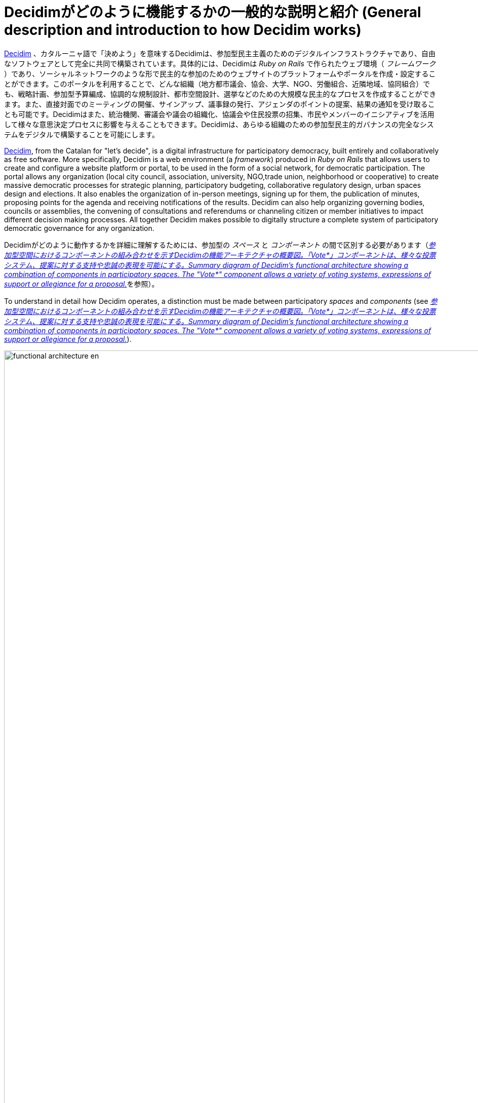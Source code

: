 = Decidimがどのように機能するかの一般的な説明と紹介 (General description and introduction to how Decidim works)
:page-partial:

http://decidim.org[Decidim] 、カタルーニャ語で「決めよう」を意味するDecidimは、参加型民主主義のためのデジタルインフラストラクチャであり、自由なソフトウェアとして完全に共同で構築されています。具体的には、Decidimは _Ruby on Rails_ で作られたウェブ環境（ _フレームワーク_ ）であり、ソーシャルネットワークのような形で民主的な参加のためのウェブサイトのプラットフォームやポータルを作成・設定することができます。このポータルを利用することで、どんな組織（地方都市議会、協会、大学、NGO、労働組合、近隣地域、協同組合）でも、戦略計画、参加型予算編成、協調的な規制設計、都市空間設計、選挙などのための大規模な民主的なプロセスを作成することができます。また、直接対面でのミーティングの開催、サインアップ、議事録の発行、アジェンダのポイントの提案、結果の通知を受け取ることも可能です。Decidimはまた、統治機関、審議会や議会の組織化、協議会や住民投票の招集、市民やメンバーのイニシアティブを活用して様々な意思決定プロセスに影響を与えることもできます。Decidimは、あらゆる組織のための参加型民主的ガバナンスの完全なシステムをデジタルで構築することを可能にします。

http://decidim.org[Decidim], from the Catalan for "let's decide", is a digital infrastructure for participatory democracy, built entirely and collaboratively as free software. More specifically, Decidim is a web environment (a _framework_) produced in _Ruby on Rails_ that allows users to create and configure a website platform or portal, to be used in the form of a social network, for democratic participation. The portal allows any organization (local city council, association, university, NGO,trade union, neighborhood or cooperative) to create massive democratic processes for strategic planning, participatory budgeting, collaborative regulatory design, urban spaces design and elections. It also enables the organization of in-person meetings, signing up for them, the publication of minutes, proposing points for the agenda and receiving notifications of the results. Decidim can also help organizing governing bodies, councils or assemblies, the convening of consultations and referendums or channeling citizen or member initiatives to impact different decision making processes. All together Decidim makes possible to digitally structure a complete system of participatory democratic governance for any organization.

Decidimがどのように動作するかを詳細に理解するためには、参加型の _スペース_ と _コンポーネント_ の間で区別する必要があります（<<functional-architecture-fig>>を参照）。

To understand in detail how Decidim operates, a distinction must be made between participatory _spaces_ and _components_ (see <<functional-architecture-fig>>).

[#functional-architecture-fig]
._参加型空間におけるコンポーネントの組み合わせを示すDecidimの機能アーキテクチャの概要図。「Vote*」コンポーネントは、様々な投票システム、提案に対する支持や忠誠の表現を可能にする。Summary diagram of Decidim's functional architecture showing a combination of components in participatory spaces. The "Vote*" component allows a variety of voting systems, expressions of support or allegiance for a proposal._
image::functional-architecture-en.svg[width=2000]

* *参加型スペース*。 これらは、参加がどのように行われるかを定義する枠組みであり、市民や組織のメンバーが要求を処理したり、提案を調整したり、決定を下したりするための_チャンネルや手段です。 _イニシアティブ_ 、 _プロセス_ 、 _アセンブリー_ 、 _コンサルテーション_ は、すべて参加型スペースになります。これらの具体的な例としては、規制を直接変更するための市民イニシアチブ( _Initiative_ )、総会や労働者評議会( _Assembly_ )、参加型の予算編成、戦略計画、選挙プロセス( _Processes_ )、組織の名前を変更するための国民投票や「Yes」または「No」に投票するための呼びかけ( _Consultation_ )などがあります。

* *Participatory spaces.* These are the frameworks that define how participation will be carried out, the _channels_ or means through which citizens or members of an organization can process requests or coordinate proposals and make decisions. _Initiatives_, _Processes_, _Assemblies_ and _Consultations are all participatory spaces. Specific examples of each of these include: a citizen initiative for directly changing a regulation (_Initiative_); a general assembly or workers’ council (_Assembly_); a participatory budgeting, strategic planning, or electoral process (_Processes_); a referendum or a call to vote “Yes” or “No” to change the name of an organization (_Consultation_).

* *参加型コンポーネント*。 それぞれの参加型スペース内でプラットフォームユーザー間の一連の操作と相互作用を可能にする参加型の _メカニズム_ です。参加型コンポーネントとは、以下のようなものです。 _コメント、提案、修正、投票、結果、討論、調査、ソート、ページ、ブログ、ニュースレター、ミーティング_ 。基本的な構成要素の上に構築される他の構成要素は以下の通りです。_参加型テキスト_ 、 _説明責任_ 、 _会議_ です。

* *Participatory components.* These are the participatory _mechanisms_ that allow a series of operations and interactions between the platform users within each of the participatory spaces. The following are participatory components: _comments, proposals, amendments, votes, results, debates, surveys, sortitions, pages, blogs, newsletters_ and _meetings_. Other components that build on top of basic components are: _participatory texts_, _accountability_ and _conferences_.

[#spaces-components-fig]
._Decidimでは、上のメニュー（ダーク）に参加型スペースを表示、下のメニュー（白）にコンポーネントを表示しています。 Decidim displays participatory spaces on the top menu (dark) and components are displayed on the bottom menu (white)._
image::spaces-components.png[]

スペースとコンポーネントがどのように相互作用するかは以下の通りです。プラットフォームのユーザー(参加者)は、様々な参加型 _スペース_ のための様々な機能を提供するコンポーネントとして知られている参加型のメカニズムを介して相互作用します。言い換えれば、_Initiatives_ , _Assemblies_ , _Processes_ , _Consaultations_ のような参加型の _スペース_ には、参加型のメカニズムとして一緒に働くコンポーネントがあります。より注目すべき構成要素には、対面での _ミーティング_ 、 _調査_ 、 _提案_ 、 _討論_ 、 _結果_ 、 _コメント_ などがあります。例えば、参加型予算編成プロセスの様々な段階では、次のように構成要素を組み合わせることができます: 初期の段階では、地区ごとに分類された様々なニーズを分析するために、市民のために公開会議を開くことができます。初期段階では、市民のための公開会議を開き、地区ごとに分類されたさまざまなニーズを分析します。調査の結果をもとに、提案されるプロジェクトのカテゴリーを定義することができます。次に、参加者が特定されたニーズの解決策としてプロジェクトを作成し、公表するために、提案の要素を有効にすることができます。これらの提案にコメントを付け、2週間の審議の後、予算支出システムを持つプロジェクトの中から選択するために投票を有効にすることができます。その後、結果を評価するための公開会議に参加者を募り、会議に出席できなかった人のために評価調査を開始することができます。最後に、選択されたプロジェクトの実施状況を監視するためのアカウンタビリティのコンポーネントを起動して、人々はそれについてコメントすることができます。Decidimを特に強力なものにしているのは、スペースの中でコンポーネントを組み合わせることで、民主的なシステムを簡単に設計して展開し、組織のニーズに合わせて適応させることができる完全なツールキットを提供していることです。

The ways in which spaces and components interact is the following. Users of the platform (participants) interact through participatory mechanisms known as components which afford a variety of features for the various participatory _spaces_. In other words, participatory _spaces_ such as _Initiatives_, _Assemblies_, _Processes_ and _Consultations_ have components at their disposal which work together as participatory mechanisms. The more notable components include in-person _meetings_, _surveys_, _proposals_, _debates_, _results_ and _comments_. So, for example, the various phases of a participatory budgeting process can combine components in the following way: at an early phase public meetings can be opened for citizens to analyze different needs classified by districts. In turn these meetings can lead to the design of a survey. The survey results can then be used to define a set of categories for projects to be proposed. The proposal component can then be activated for participants to create and publish their projects as solutions to the identified needs. These proposals can then be commented and, after two weeks of deliberation, voting can be activated to select among the projects with a budget-expenditure system. Participants can then be called to a public meeting to evaluate the results, and an assessment survey can be launched afterwards for those who could not attend the meeting. Finally, the accountability component may be activated to monitor the degree of execution of the selected projects, and people can comment on it. What makes Decidim particularly powerful is this combination of components within spaces, which provides an organization with a complete toolkit to easily design and deploy a democratic system and adapt it to the organization's needs.

Decidimのトップナビゲーションバーには、プラットフォームの異なるタイプのアクティブな *スペース* が表示されます。 *プロセス* は、様々な参加型プロセスの作成、活性化/非活性化、管理を可能にするスペースです。これらは他のスペースとは異なり、すべてのコンポーネントを組み込むことができる異なるフェーズで構成されています。参加型プロセスの例としては、委員会メンバーの選挙プロセス、参加型予算編成、戦略計画プロセス、規制や規範の共同執筆、都市空間のデザイン、公共政策計画の作成などが挙げられます。 *アセンブリー* とは、定期的に会合を持つ意思決定機関やグループ（協議会、ワーキンググループ、委員会など）を設定する可能性を提供するスペースであり、その構成を詳細に記述し、その会合をリストアップして地理的位置を特定し、その会合に参加することを許可します（例えば、座席のキャパシティや会合の性質が許す場合は参加し、議題に項目を追加したり、その機関が行った提案や決定に対してコメントをしたりします）。*協議* は、住民投票の調整、議論や討論のトリガー、投票結果の公表を可能にするスペースであり、安全な電子投票システムに接続することができます。 *イニシアティブ* は、参加者が共同でイニシアチブを作成し、その軌跡と目標を定義し、賛同者を集め、議論し、議論し、イニシアチブを広めることができるスペースで、参加者から署名を集めたり、組織の他のメンバーに開かれた議論を行うことができるミーティングポイントを定義します。イニシアチブとは、組織のメンバーが署名を集めることで、一般的には選挙で選ばれた団体やプラットフォームの管理者に制限されている行動を引き起こすことができる、特別な種類のスペースです。組織は、イニシアチブの種類を定義し、期待される結果(例えば、協議を呼びかけるなど)を引き起こすために必要な署名の数を設定することができます。

Decidim's top navigation bar displays the different types of active *spaces* of the platform. *Processes* is a space that allows to create, activate/deactivate, and manage various participatory processes. These are distinguished from other spaces by being structured in different phases within which all of the components can be incorporated. Examples of participatory processes are: an election process for members of a committee, participatory budgeting, a strategic planning process, the collaborative writing of a regulation or norm, the design of an urban space or the production of a public policy plan. *Assemblies* is a space that offers the possibility of setting decision-making bodies or groups (councils, working groups, committees, etc.) that meet up periodically, detailing their composition, listing and geolocating their meetings, and allowing to take part in them (for instance: attending if the seating capacity and nature of the assembly so permits, adding items to the agenda, or commenting on the proposals and decisions taken by that body). *Consultations* is a space that makes it possible to coordinate referendums, trigger discussions and debates, get voting results published; it can be connected to a secure e-voting system. *Initiatives* is a space that allows participants to collaboratively create initiatives, define their trajectory and goals, gather endorsements, discuss, debate and disseminate initiatives and define meeting points where signatures can be collected from attendees or debates opened to other members of the organization. Initiatives is a special kind of space by which members of the organization can trigger actions that are generally restricted to elected bodies or platform administrators, by collecting (digital) signatures. The organization can define the types of initiatives and set up the number of signatures that are required to trigger the expected result (e.g. to call for a consultation).

*コンポーネント*（機能とも呼ばれます）は、スペース内の白い背景の第2レベルメニューとして表示されます（<<spaces-components-fig>>で表示されているように）。提案のための *collaborative draft* は、提案の共同作成を容易にするだけでなく、プロセス全体での変更の監視と制御を行います。 *提案書* コンポーネントは、ユーザーが作成ウィザードを使用して提案書を作成し、既存の提案書と比較し、プラットフォーム上で公開し、地理的位置情報や添付されたドキュメントや画像などの追加情報を含めることを可能にします。このコンポーネントでは、提案書のセットをナビゲートしたり、フィルタリングしたり、対話したりすることも可能です。提案コンポーネントには多くの設定オプションがあり、さまざまな機能を有効化したり無効化したりすることができます。そのような機能の1つが *voting* または *support* です: 提案の周りで異なる投票やサポートシステムを有効にする可能性を組織に提供します: 無制限、与えられたしきい値で制限、重み付け、コストベースなどです。提案は新しいフェーズにインポートすることができるので、異なる段階で書き直したり、精緻化したりすることができます。*結果* コンポーネントは、提案を結果に変換し、それらの可否に関する公式な応答を与えるために使用され、様々な提案を一つの結果に統合したり、同じ元の提案に関連する異なる結果を作成したりします。 *アカウンタビリティ* コンポーネントは、結果をプロジェクトに細分化し、その実施に関連した進捗状況を定義して適用したり、カテゴリやスコープによってグループ化された結果の実施範囲を表示したりすることができます。この意味で、アカウンタビリティ・コンポーネントは、プラットフォームに組み込まれたプロジェクト管理システムのように機能します。 *survey* コンポーネントは、アンケートをデザインして公開したり、結果を表示したりダウンロードしたりするために使用できます。 *sortition* コンポーネントは、偏りのない均一な分布を保証するランダムで再現性のある手順で、多数の提案（例えば、陪審員の候補者）を選択することができます。 *コメント* コンポーネントは、ユーザーがコメントを追加したり、コメントされたオブジェクトに関連して、コメントが賛成、反対、中立であるかどうかを識別したり、コメントに投票したり、コメントに応答したり、応答に関する通知を受け取ったりすることができます。 *参加型テキスト* コンポーネントは、長いテキスト文書を様々な提案や結果に変換したり、逆に提案や結果の集合体をもとに統一されたテキストを作成して表示したりすることができます。これにより、文書全体を連続したテキストとして参加型で作業することが可能になります。 *pages* コンポーネントは、リッチなテキストフォーマット、埋め込み画像やビデオを含む情報満載のページを作成するために使用されます。 *ブログ* コンポーネントは、投稿やニュースを作成したり、時系列でナビゲートしたりすることができます。 *ミーティング* コンポーネントは、組織や参加者にミーティングの開催、場所と時間の決定、参加者の登録と管理、ミーティングの構造と内容の定義、議事録の公開、およびその結果の提案を行う機会を提供します。 *会議* コンポーネントでは、事前に定義された一連の会議（チャット、ワークショップなど）に参加し、統一されたプログラムを作成し、参加者を管理することで、大きなイベントのためのウェブサイトを作成することができます。 *ニュースレター* コンポーネントでは、プラットフォームに登録されている全ての人に、あるいは特定のスペースに参加している人にメールを送ることができます。

The *components* (also called features) are displayed as a second level menu with white background within spaces (as displayed in <<spaces-components-fig>>). The *collaborative draft* for proposals facilitates the collaborative creation of proposals as well as the monitoring and control of changes throughout the process. The *proposals* component allows a user to create a proposal using a creation wizard, compare it with existing ones, publish it in the platform and include additional information like geolocation or attached documents and images. This component also makes possible to navigate, filter and interact with a set of proposals. The proposal component has plenty of configuration options, and different features can be activated or de-activated in time. One such feature is *voting* or *support*: it offers organizations the possibility of activating different voting or support systems around proposals: unlimited, limited to a given threshold, weighted, cost-based, etc. Proposals can also be imported to a new phase, so they can be re-written or elaborated in different stages, where they can also be subject to *amends* which can be voted separately, accepted and merged or rejected, to improve proposals democratically. The *results* component is used to turn proposals into results and give official responses concerning their acceptance or rejection, merging various proposals into a single result or creating different results related to the same original proposal. The *accountability* component offers the possibility of subdividing results into projects, defining and applying progress statuses around their implementation, as well as displaying the extent of the results’ implementation grouped by categories and scopes. In this sense the accountability component works like a project management system built into the platform. The *surveys* component can be used to design and publish surveys and to display and download their results. The *sortition* component allows to select a number of proposals (e.g. candidates for a jury) with random, yet reproducible, procedures that guarantees non-biased and uniform distributions. The *comments* component enables users to add comments, to identify the comment as being in favor, against or neutral in relation to the commented object, to vote comments, respond to them and to receive notifications about responses. The *participatory texts* component can be used to convert lengthy text documents into various proposals or results and, vice versa, to compose and display a unified text based on a collection of proposals or results. This makes possible to work with a full document as continuous text in participatory manner. The *pages* component is used to create informative pages with rich text formatting, embedded pictures and videos. The *blog* component makes possible the creation of posts or news, and to navigate them chronologically. The *meeting* component offers organizations and participants the opportunity to convene meetings, determine their location and time, registration and management of attendees, to define the structure and content of the meeting as well as publishing the minutes, and the resulting proposals. The *conference* component allows an organization to create a website for a big event by joining up a series predefined meetings (chats, workshops etc.), putting together a unified program and managing attendees. The *newsletter* component makes possible to send emails to everyone registered in the platform or, more selectively, to those who participate in a specific space.

参加者は、プラットフォーム内で *異なるタイプのアクション* を実行することができます。

Participants can carry on different *types of actions* within the platform:

[start=0]
. *ナビゲーション* と情報を検索することができます。 They can *navigate* and search for information
. 異なるタイプのコンテンツを *作成* することができます(例えば、提案や討論など)。 They can *create* contents of different types (e.g. proposals and debates).
. これらの3つのモードはすべて、参加者が特定の協議の質問、提案、イニシアチブに対する好みや意志をそれぞれ集約することを可能にします(これらの3つのタイプのアクションの違いは、セキュリティと匿名性のレベルが異なることに関係しています: 署名は、強制を防ぐために、参加者を監査して帰属させることができますが、支持することはできません。一方、投票は支持よりも高い暗号化保証を伴います)。 They can *vote, support or sign* all three modes allow for participants to aggregate their preference or will for a specific consultation question, proposal or initiative respectively (the difference between these three types of actions involve different levels of security and anonymity: signatures can be audited and attributed to a participant, supports cannot, in order to prevent coercion, while votes involve higher cryptographic guarantees than supports).
. 参加者は、プラットフォームの任意のオブジェクト(提案、討論、結果、ソートなど)に *コメント* することができます。 They can *comment* on any object of the platform (proposals, debates, results, sortitions, etc.).
. 参加者はどんなコンテンツでも *endorse* することができます。つまり、参加者はそのコンテンツを支持していることを公に宣言したり、関連性があると思った場合には、それをフォローして通知を受け取ることができます。They can *endorse* any content, meaning that they can publicly declare they support it or find it relevant, with the participants following it then receiving notifications.
. 他の参加者、参加型プロセス、イニシアチブ、特定の提案などを *フォロー* して、通知を受け取ることができます。 They can *follow* other participants, a participatory process, an initiative, a specific proposal, etc. and receive notifications.
. 参加者は、ミーティングに *サインアップ* することができます。 They can *sign up* for a meeting.
. また、他のソーシャルネットワークへのリンクを共有したり、他のサイトにコンテンツを埋め込むこともできます。 They can also *share* and *embed* content out of the platform, sharing the link to other social networks and embedding content on other sites.

コンポーネントアイテム（例: 提案書、ブログ記事、会議）は、それぞれのページを持っていますが、プラットフォーム全体で *カード* として表示されます。 <<card-anatomy-fig>> は提案書のカードを、カード内で識別された異なるタイプのデータとインタラクションとともに表示します。

Component items (e.g. a proposal, a blog post, a meeting) have their individual page but are also displayed as *cards* throughout the platform, cards being a major design interface to interact with components. <<card-anatomy-fig>> displays a proposal card with the different types of data and interactions identified within the card.

[#card-anatomy-fig]
._decidimのプロポーズカード詳細 Decidim's proposal card anatomy._
image::card-anatomy.png[]

Decidimに参加するユーザーは、3つの異なるカテゴリーに分類することができます。

The users who participate in Decidim can be grouped into three different categories:

* *ビジター* は、登録や情報提供をしなくても、プラットフォームのすべてのコンテンツにアクセスすることができます。 *Visitors* have access to all of the platform's content without having to sign up or provide any information.
*  *登録済み* の参加者は、コンテンツやコメントの作成、ミーティングへのサインアップ、コンテンツの承認、他の参加者やプラットフォームのオブジェクトのフォロー、プロフィールのカスタマイズ、通知、言及、プライベートメッセージの受信が可能です。ユーザー名とパスワードを選択し、ユーザー規約に同意し、電子メールアカウント（または複数のソーシャルネットワークのアカウントを使用）を提供することで、参加者は登録済みになります。登録された参加者は、自分のアカウントを公式化することもできます（ユーザー名には、自分のプロフィールに記載されている通りの人物であることを示す特別なシンボルが添えられています）。 *Registered* participants can create content and comments, sign-up for meetings, endorse content, follow other participants and objects of the platform, customize their profile and receive notifications, mentions and private messages. By choosing a username and password, accepting the user agreement, and providing an email account (or using an account for several social networks) participants become registered. Registered participants can also have their account officialized (meaning their username is accompanied by a special symbol indicating they really are who they claim they are on their profile).
* *認証済み* の参加者は、意思決定を行うことができます。このカテゴリーに該当するためには、まず組織のメンバー、自治体の市民、または意思決定グループ（協会、コミュニティ、集団など）の構成員であることが確認されなければなりません。Decidimは、この検証を実施するためのさまざまな方法を提供しています。一度認証されると、参加者は、提案を支持したり、イニシアチブに署名したり、協議会で投票したりすることで意思決定を行うことができます。 *Verified* participants can make decisions. In order to fall under this category they must first be verified as members of the organization, citizens of the municipality, or constituents of the decision-making group (an association, community, collective etc.). Decidim offers different ways to carry out this verification. Once verified, participants will be able to take decisions by supporting proposals, signing initiatives and voting in consultations.

管理者は、登録または検証されたユーザーの *権限を選択的に管理* することができます。例えば、提案の作成は登録ユーザーと認証済みユーザーの両方に有効にすることができますが、提案は認証済みユーザーのみにサポートします。また、すべての登録ユーザを認証済みユーザとみなし、意思決定権限を付与することも可能です(稀に推奨されることもあります)。

Administrators can *manage permissions* for registered or verified users selectively. For example proposal creation can be activated for both registered and verified users but supports to proposals only for verified users. It is also possible (although rarely recommended) to consider all registered users as verified and to grant them decision making powers.

管理者にはさまざまなタイプがあります。 プラットフォーム全体の *管理者* や特定のスペースやコンポーネントの管理者、 *モデレーター* （提案、コメント、ディベートをモデレートする独占的な権限を持つ）や、未発表のコンテンツを読んだり、メモを作成したり、提案への回答を作成したりすることができる *共同作業者* になることもできます。

There are different types of administrators: *administrators* of the whole platform or of specific spaces and components, they can also be *moderators* (with the exclusive power of moderating proposals, comments or debates) or *collaborators* that can read unpublished content, create notes and responses to proposals.

参加者は、 *個人* として、または *集団* として登録することができます(主な組織内のアソシエーション、ワーキンググループなど)。個人を *グループ* に関連付けることができるように、ユーザー *グループ* を作成することもできます。Decidimは、そのようなグループに属する参加者が個人的に表現したり行動したり、グループのアイデンティティを体現したりすることを可能にします: アクションが実行されると、プラットフォームは参加者に自分自身として行動したいか、自分が属するグループとして行動したいかを選択するように促します。

Participants can register as an *individual* or as a *collective* (associations, working groups, etc. within the main organization). User *groups* might also be created so that individuals can be associated to a *group*. Decidim allows participants belonging to such a group to express or act individually or embodying the group identity: when an action is carried the platform prompts the participant to choose wether she wants to act as herself or as the group she belong to.

参加者は、トップメニューからDecidimのコンテンツをナビゲートするだけでなく、空間から異なる構成要素へと建築階層を移動することができ、 *検索エンジン* や *通知* を通じて情報を得ることができます。参加者はまた、内部メッセージングや *チャット* でお互いに話をすることができます。

Participants can not only navigate the content of Decidim through the top menu and move down the architectural hierarchy, from a space to its different components; they can also get information through the *search engine*, or via *notifications*. Participants can also talk to each other by internal messaging or *chat*.

参加者の *プロフィール* では、通知を読んだり、フォロワーを管理したり、さまざまなゲーミフィケーションやエンゲージメントバッジを監視したりすることができます。

The participant's *profile* makes possible to read notifications, manage followers, and monitor different gamification and engagement badges.

プラットフォームの *ホームページ* は完全にカスタマイズ可能で、さまざまなタイプのバナーやコールトゥアクションボタンを表示したり、統計やインタラクティブな可視化、アクティビティストリーム、今後のミーティングの地図などを表示することができます。

The *home page* of the platform is fully customizable: it can display different types of banners, call-to-action buttons, it can also display statistics and interactive visualizations, activity streams, and maps with the upcoming meetings.

プラットフォームのコンテンツは、さまざまな基準で分類することができます。参加型スペースとそのコンテンツ（例：参加型プロセスや提案など）には、（独立して） *スコープ* を割り当てることができます。スコープはプラットフォーム全体に対して定義され、テーマや地域的なものにすることができます（例えば、集会は「エコロジー」のような特定のテーマやテーマに割り当てられ、都市の中の地区のような特定の地域に割り当てることができます）。スペースインスタンス内のコンテンツは、そのようなスペースインスタンスに特有の *カテゴリー* またはサブカテゴリー（例えばトピック）に割り当てることができます。例えば、「スポーツ施設」、「公園」、「学校」といったカテゴリーを作成し、参加型の予算編成プロセスのために、これらのカテゴリーに提案を割り当てることができます。また、参加者や管理者が自由に *ハッシュタグ* を作成し、プラットフォーム内のほぼすべての場所（提案、ディベート、コメント、プロセス説明など）の本文に導入することで、コンテンツを分類し、検索可能な状態にすることができます。

The content of the platform can be classified by different criteria. A participatory space and its contents (e.g. a participatory process or the proposals within) can be (independently) assigned a *scope*. Scopes are defined for the whole platform, and they can be thematic or territorial (for example, an assembly can be assigned to a specific theme or subject, like "ecology", and to a specific territory, like a district within a city). Content within a space-instance can be assigned to a *category* or sub-category (e.g. topics) that are specific for such a space-instance. For example, the categories "sport facilities", "parks" and "schools" can be created for a participatory budgeting process, and proposals will be assigned to these categories. *Hashtags* can also be freely created and introduced in the body text almost anywhere in the platform (proposals, debates, comments, process description, etc), both by participants and administrators, to classify content and make it searchable.

他の既存のプラットフォームとは異なり、Decidimのアーキテクチャは、*モジュール性* が高く、 *スケーラブル* で、 *設定* が容易で、他のツールやアプリ（データ分析、地図、SMS、メール、ソーシャルネットワークなど）と *統合* されています。このプラットフォームは、管理パネルからプロセス、アセンブリ、メカニズムを簡単に設定し、デプロイできるように設計されています。インストール、設定、有効化にプログラミングの知識は必要ありません。参加型のスペースやコンポーネントは、独立して開発、有効化、無効化することができます。

Unlike other existing platforms, Decidim’s architecture is *modular*, *scalable*, easy to *configure*, and *integrated* with other tools or apps (data analysis, maps, SMS, mail, social networks, etc.). The platform has been designed in such a way that processes, assemblies and mechanisms can be set up easily and deployed from an administration panel. No knowledge of programming is required to install, configure and activate it. The participatory spaces and components can be developed, activated and deactivated independently.
